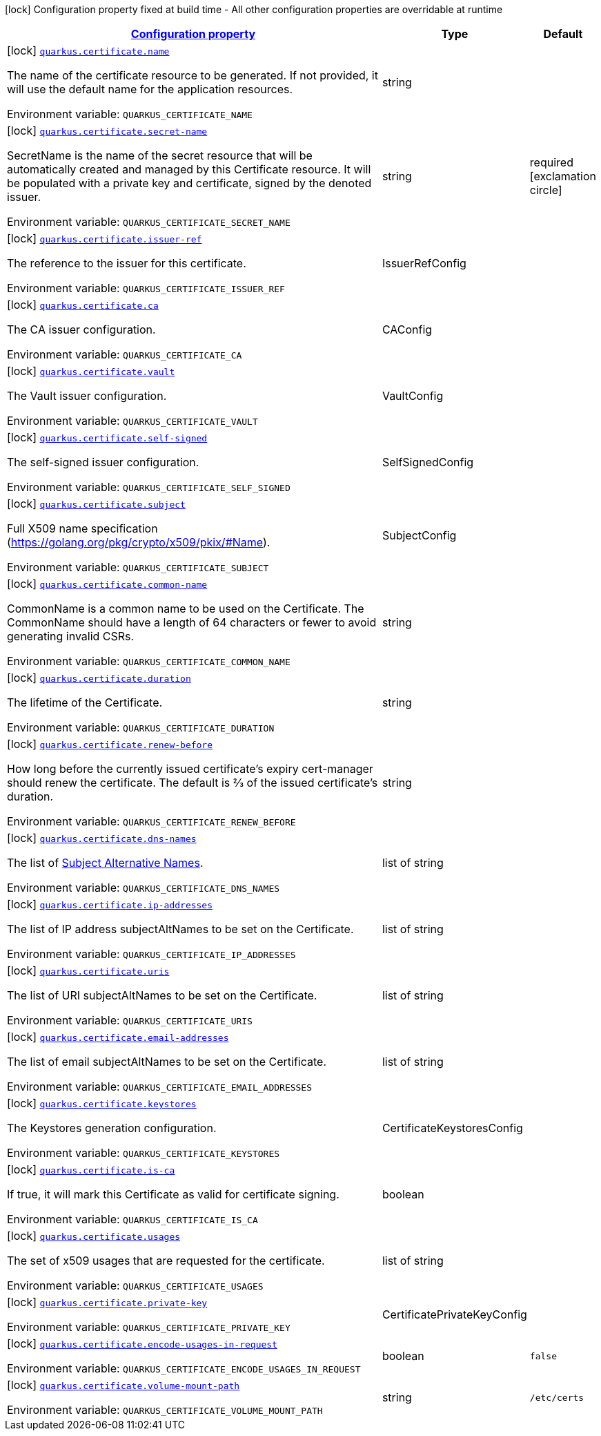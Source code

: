 
:summaryTableId: quarkus-certificate
[.configuration-legend]
icon:lock[title=Fixed at build time] Configuration property fixed at build time - All other configuration properties are overridable at runtime
[.configuration-reference.searchable, cols="80,.^10,.^10"]
|===

h|[[quarkus-certificate_configuration]]link:#quarkus-certificate_configuration[Configuration property]

h|Type
h|Default

a|icon:lock[title=Fixed at build time] [[quarkus-certificate_quarkus.certificate.name]]`link:#quarkus-certificate_quarkus.certificate.name[quarkus.certificate.name]`

[.description]
--
The name of the certificate resource to be generated. If not provided, it will use the default name for the application resources.

Environment variable: `+++QUARKUS_CERTIFICATE_NAME+++`
--|string 
|


a|icon:lock[title=Fixed at build time] [[quarkus-certificate_quarkus.certificate.secret-name]]`link:#quarkus-certificate_quarkus.certificate.secret-name[quarkus.certificate.secret-name]`

[.description]
--
SecretName is the name of the secret resource that will be automatically created and managed by this Certificate resource. It will be populated with a private key and certificate, signed by the denoted issuer.

Environment variable: `+++QUARKUS_CERTIFICATE_SECRET_NAME+++`
--|string 
|required icon:exclamation-circle[title=Configuration property is required]


a|icon:lock[title=Fixed at build time] [[quarkus-certificate_quarkus.certificate.issuer-ref]]`link:#quarkus-certificate_quarkus.certificate.issuer-ref[quarkus.certificate.issuer-ref]`

[.description]
--
The reference to the issuer for this certificate.

Environment variable: `+++QUARKUS_CERTIFICATE_ISSUER_REF+++`
--|IssuerRefConfig 
|


a|icon:lock[title=Fixed at build time] [[quarkus-certificate_quarkus.certificate.ca]]`link:#quarkus-certificate_quarkus.certificate.ca[quarkus.certificate.ca]`

[.description]
--
The CA issuer configuration.

Environment variable: `+++QUARKUS_CERTIFICATE_CA+++`
--|CAConfig 
|


a|icon:lock[title=Fixed at build time] [[quarkus-certificate_quarkus.certificate.vault]]`link:#quarkus-certificate_quarkus.certificate.vault[quarkus.certificate.vault]`

[.description]
--
The Vault issuer configuration.

Environment variable: `+++QUARKUS_CERTIFICATE_VAULT+++`
--|VaultConfig 
|


a|icon:lock[title=Fixed at build time] [[quarkus-certificate_quarkus.certificate.self-signed]]`link:#quarkus-certificate_quarkus.certificate.self-signed[quarkus.certificate.self-signed]`

[.description]
--
The self-signed issuer configuration.

Environment variable: `+++QUARKUS_CERTIFICATE_SELF_SIGNED+++`
--|SelfSignedConfig 
|


a|icon:lock[title=Fixed at build time] [[quarkus-certificate_quarkus.certificate.subject]]`link:#quarkus-certificate_quarkus.certificate.subject[quarkus.certificate.subject]`

[.description]
--
Full X509 name specification (https://golang.org/pkg/crypto/x509/pkix/++#++Name).

Environment variable: `+++QUARKUS_CERTIFICATE_SUBJECT+++`
--|SubjectConfig 
|


a|icon:lock[title=Fixed at build time] [[quarkus-certificate_quarkus.certificate.common-name]]`link:#quarkus-certificate_quarkus.certificate.common-name[quarkus.certificate.common-name]`

[.description]
--
CommonName is a common name to be used on the Certificate. The CommonName should have a length of 64 characters or fewer to avoid generating invalid CSRs.

Environment variable: `+++QUARKUS_CERTIFICATE_COMMON_NAME+++`
--|string 
|


a|icon:lock[title=Fixed at build time] [[quarkus-certificate_quarkus.certificate.duration]]`link:#quarkus-certificate_quarkus.certificate.duration[quarkus.certificate.duration]`

[.description]
--
The lifetime of the Certificate.

Environment variable: `+++QUARKUS_CERTIFICATE_DURATION+++`
--|string 
|


a|icon:lock[title=Fixed at build time] [[quarkus-certificate_quarkus.certificate.renew-before]]`link:#quarkus-certificate_quarkus.certificate.renew-before[quarkus.certificate.renew-before]`

[.description]
--
How long before the currently issued certificate’s expiry cert-manager should renew the certificate. The default is 2⁄3 of the issued certificate’s duration.

Environment variable: `+++QUARKUS_CERTIFICATE_RENEW_BEFORE+++`
--|string 
|


a|icon:lock[title=Fixed at build time] [[quarkus-certificate_quarkus.certificate.dns-names]]`link:#quarkus-certificate_quarkus.certificate.dns-names[quarkus.certificate.dns-names]`

[.description]
--
The list of link:https://en.wikipedia.org/wiki/Subject_Alternative_Name[Subject Alternative Names].

Environment variable: `+++QUARKUS_CERTIFICATE_DNS_NAMES+++`
--|list of string 
|


a|icon:lock[title=Fixed at build time] [[quarkus-certificate_quarkus.certificate.ip-addresses]]`link:#quarkus-certificate_quarkus.certificate.ip-addresses[quarkus.certificate.ip-addresses]`

[.description]
--
The list of IP address subjectAltNames to be set on the Certificate.

Environment variable: `+++QUARKUS_CERTIFICATE_IP_ADDRESSES+++`
--|list of string 
|


a|icon:lock[title=Fixed at build time] [[quarkus-certificate_quarkus.certificate.uris]]`link:#quarkus-certificate_quarkus.certificate.uris[quarkus.certificate.uris]`

[.description]
--
The list of URI subjectAltNames to be set on the Certificate.

Environment variable: `+++QUARKUS_CERTIFICATE_URIS+++`
--|list of string 
|


a|icon:lock[title=Fixed at build time] [[quarkus-certificate_quarkus.certificate.email-addresses]]`link:#quarkus-certificate_quarkus.certificate.email-addresses[quarkus.certificate.email-addresses]`

[.description]
--
The list of email subjectAltNames to be set on the Certificate.

Environment variable: `+++QUARKUS_CERTIFICATE_EMAIL_ADDRESSES+++`
--|list of string 
|


a|icon:lock[title=Fixed at build time] [[quarkus-certificate_quarkus.certificate.keystores]]`link:#quarkus-certificate_quarkus.certificate.keystores[quarkus.certificate.keystores]`

[.description]
--
The Keystores generation configuration.

Environment variable: `+++QUARKUS_CERTIFICATE_KEYSTORES+++`
--|CertificateKeystoresConfig 
|


a|icon:lock[title=Fixed at build time] [[quarkus-certificate_quarkus.certificate.is-ca]]`link:#quarkus-certificate_quarkus.certificate.is-ca[quarkus.certificate.is-ca]`

[.description]
--
If true, it will mark this Certificate as valid for certificate signing.

Environment variable: `+++QUARKUS_CERTIFICATE_IS_CA+++`
--|boolean 
|


a|icon:lock[title=Fixed at build time] [[quarkus-certificate_quarkus.certificate.usages]]`link:#quarkus-certificate_quarkus.certificate.usages[quarkus.certificate.usages]`

[.description]
--
The set of x509 usages that are requested for the certificate.

Environment variable: `+++QUARKUS_CERTIFICATE_USAGES+++`
--|list of string 
|


a|icon:lock[title=Fixed at build time] [[quarkus-certificate_quarkus.certificate.private-key]]`link:#quarkus-certificate_quarkus.certificate.private-key[quarkus.certificate.private-key]`

[.description]
--
Environment variable: `+++QUARKUS_CERTIFICATE_PRIVATE_KEY+++`
--|CertificatePrivateKeyConfig 
|


a|icon:lock[title=Fixed at build time] [[quarkus-certificate_quarkus.certificate.encode-usages-in-request]]`link:#quarkus-certificate_quarkus.certificate.encode-usages-in-request[quarkus.certificate.encode-usages-in-request]`

[.description]
--
Environment variable: `+++QUARKUS_CERTIFICATE_ENCODE_USAGES_IN_REQUEST+++`
--|boolean 
|`false`


a|icon:lock[title=Fixed at build time] [[quarkus-certificate_quarkus.certificate.volume-mount-path]]`link:#quarkus-certificate_quarkus.certificate.volume-mount-path[quarkus.certificate.volume-mount-path]`

[.description]
--
Environment variable: `+++QUARKUS_CERTIFICATE_VOLUME_MOUNT_PATH+++`
--|string 
|`/etc/certs`

|===